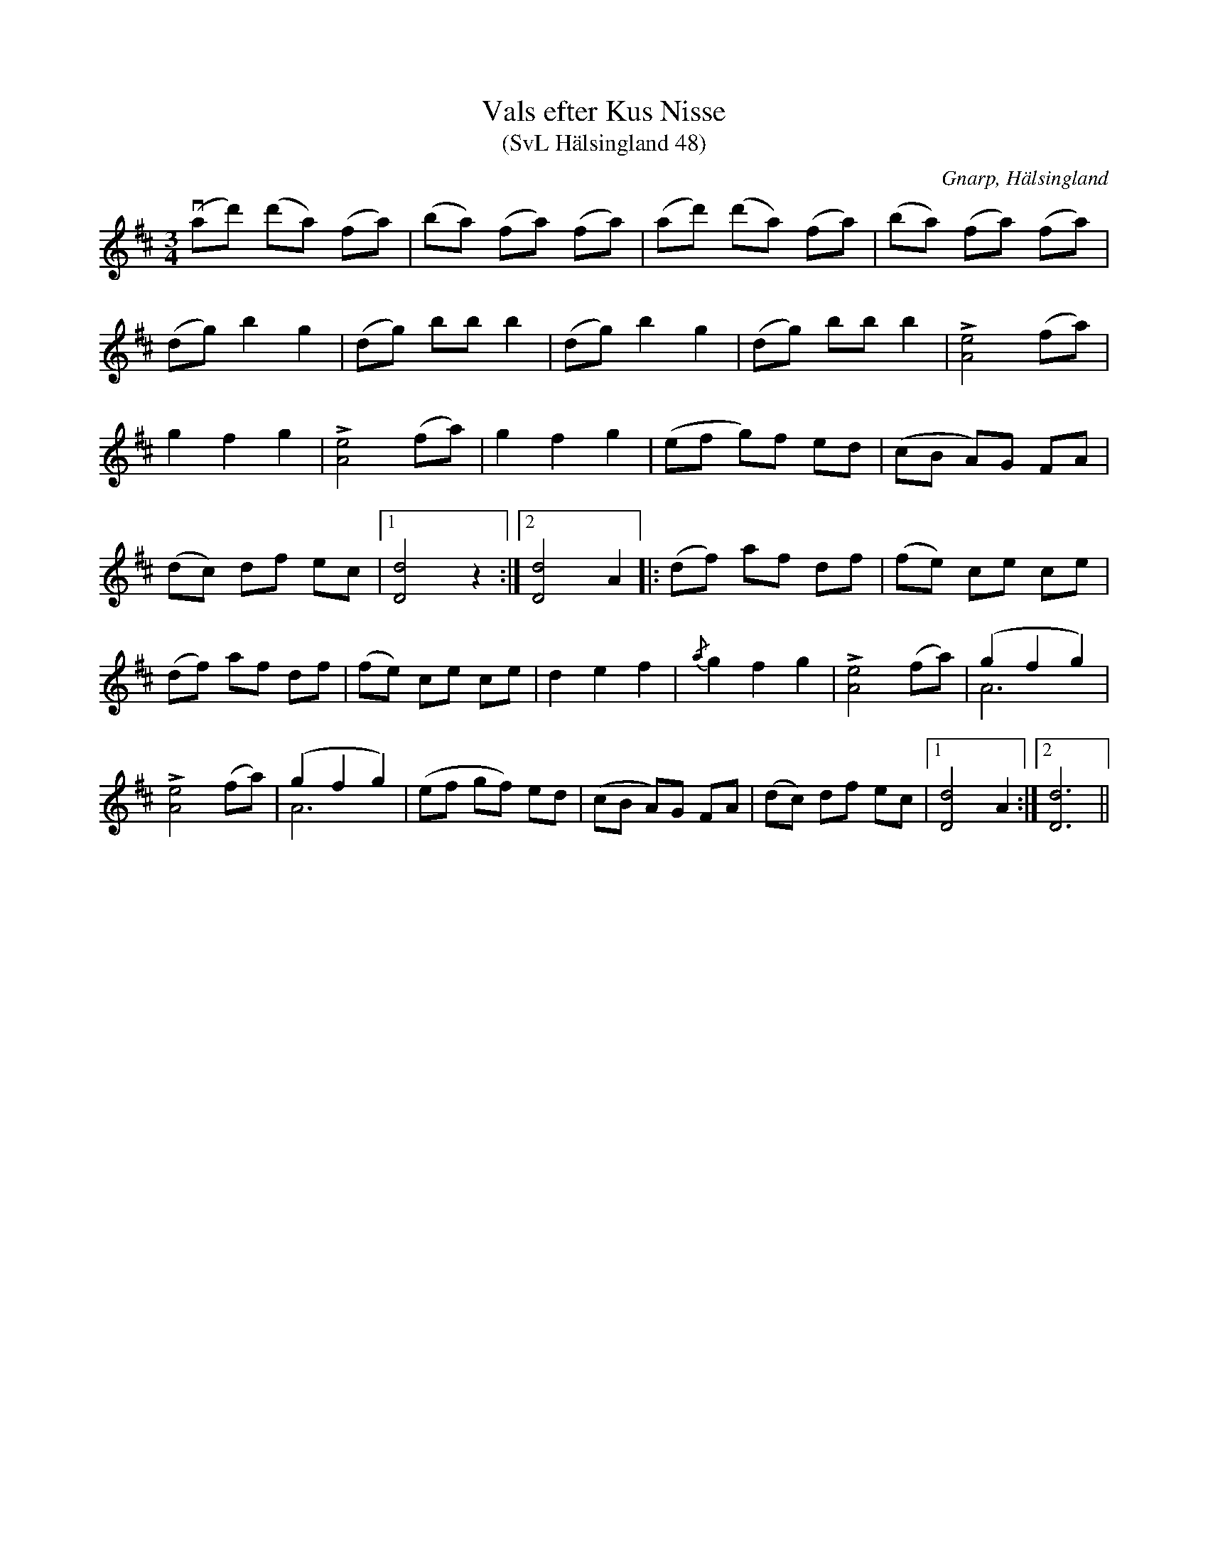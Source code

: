 %%abc-charset utf-8

X:48
T:Vals efter Kus Nisse
T:(SvL Hälsingland 48)
R:Vals
O:Gnarp, Hälsingland
S:Pelle Schenell
B:Svenska Låtar Hälsingland
N:SvL: Melodien skall härstamma från en på 1850-talet avliden spelman, gemenligen kallad Kus Nisse.
N:En syster till denne sjöng valsen för Schenell. Andra spelmän, däriblend Anders Melin och Johan Johansson, hade valsen i sin repertoar.
Z:Till abc Jonas Brunskog
M:3/4
L:1/8
K:D
v(ad') (d'a) (fa)|(ba) (fa) (fa)|(ad') (d'a) (fa)|(ba) (fa) (fa)|
(dg) b2 g2|(dg) bb b2|(dg) b2 g2|(dg) bb b2|L[Ae]4 (fa)|
g2f2g2|L[Ae]4 (fa)|g2f2g2|(ef g)f ed|(cB A)G FA|
(dc) df ec|1 [dD]4 z2:|2 [dD]4 A2|| |:(df) af df|(fe) ce ce|
(df) af df|(fe) ce ce|d2 e2 f2|{/a}g2 f2 g2|L[eA]4 (fa)|(g2 f2 g2)&A6|
L[eA]4 (fa)|(g2 f2 g2)&A6|(ef gf) ed|(cB A)G FA|(dc) df ec|1[dD]4 A2:|2[dD]6||

